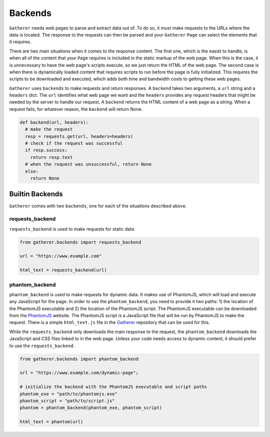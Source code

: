 Backends
========

``Gatherer`` needs web pages to parse and extract data out of. To do so, it must make requests to the URLs where the data is located. The response to the requests can then be parsed and your ``Gatherer`` ``Page`` can select the elements that it requires.

There are two main situations when it comes to the response content. The first one, which is the easist to handle, is when all of the content that your ``Page`` requires is included in the static markup of the web page. When this is the case, it is unnecessary to have the web page's scripts execute, so we just return the HTML of the web page. The second case is when there is dynamically loaded content that requires scripts to run before the page is fully initialized. This requires the scripts to be downloaded and executed, which adds both time and bandwidth costs to getting these web pages.

``Gatherer`` uses ``backends`` to make requests and return responses. A ``backend`` takes two arguments, a ``url`` string and a ``headers`` dict. The ``url`` identifies what web page we want and the ``headers`` provides any request headers that might be needed by the server to handle our request. A ``backend`` returns the HTML content of a web page as a string. When a request fails, for whatever reason, the ``backend`` will return None.

.. code-block:: python

  def backend(url, headers):
    # make the request
    resp = requests.get(url, headers=headers)
    # check if the request was successful
    if resp.success:
      return resp.text
    # when the request was unsuccessful, return None
    else:
      return None

Builtin Backends
^^^^^^^^^^^^^^^^

``Gatherer`` comes with two ``backends``, one for each of the situations described above.

requests_backend
++++++++++++++++

``requests_backend`` is used to make requests for static data.

.. code-block:: python

  from gatherer.backends import requests_backend

  url = "https://www.example.com"

  html_text = requests_backend(url)

phantom_backend
+++++++++++++++

``phantom_backend`` is used to make requests for dynamic data. It makes use of PhantomJS, which will load and execute any JavaScript for the page. In order to use the ``phantom_backend``, you need to provide it two paths: 1) the location of the PhantomJS executable and 2) the location of the PhantomJS script. The PhantomJS executable can be downloaded from the `PhantomJS <http://phantomjs.org/>`_ website. The PhantomJS script is a JavaScript file that will be run by PhantomJS to make the request. There is a simple ``html_text.js`` file in the `Gatherer <https://github.com/pshrmn/gatherer>`_ repository that can be used for this.

While the ``requests_backend`` only downloads the main response to the request, the ``phantom_backend`` downloads the JavaScript and CSS files linked to in the web page. Unless your code needs access to dynamic content, it should prefer to use the ``requests_backend``.

.. code-block:: python

  from gatherer.backends import phantom_backend

  url = "https://www.example.com/dynamic-page";

  # initialize the backend with the PhantomJS executable and script paths
  phantom_exe = "path/to/phantomjs.exe"
  phantom_script = "path/to/script.js"
  phantom = phantom_backend(phantom_exe, phantom_script)

  html_text = phantom(url)
